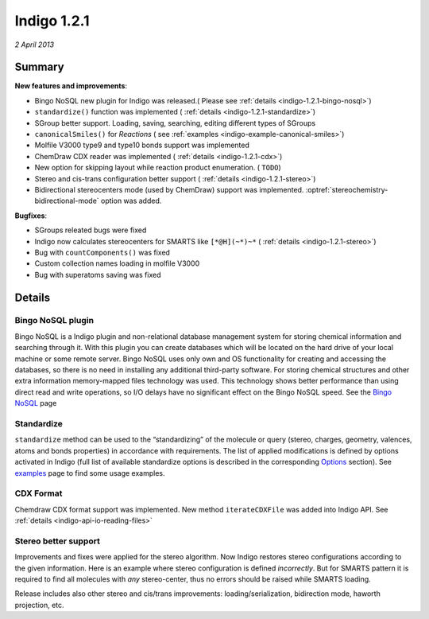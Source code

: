 ############
Indigo 1.2.1
############

*2 April 2013*

*******
Summary
*******


**New features and improvements**:

* Bingo NoSQL new plugin for Indigo was released.( Please see :ref:`details <indigo-1.2.1-bingo-nosql>`)

* ``standardize()`` function was implemented ( :ref:`details <indigo-1.2.1-standardize>`)

* SGroup better support. Loading, saving, searching, editing different types of SGroups  

* ``canonicalSmiles()`` for *Reactions* ( see :ref:`examples <indigo-example-canonical-smiles>`)

* Molfile V3000 type9 and type10 bonds support was implemented

* ChemDraw CDX reader was implemented ( :ref:`details <indigo-1.2.1-cdx>`)

* New option for skipping layout while reaction product enumeration. ( ``TODO``)

* Stereo and cis-trans configuration better support ( :ref:`details <indigo-1.2.1-stereo>`)

* Bidirectional stereocenters mode (used by ChemDraw) support was implemented. :optref:`stereochemistry-bidirectional-mode` option was added.  




**Bugfixes**:

* SGroups releated bugs were fixed

* Indigo now calculates stereocenters for SMARTS like ``[*@H](~*)~*`` ( :ref:`details <indigo-1.2.1-stereo>`)

* Bug with ``countComponents()`` was fixed

* Custom collection names loading in molfile V3000

* Bug with superatoms saving was fixed




*******
Details
*******

.. _indigo-1.2.1-bingo-nosql:

==================
Bingo NoSQL plugin
==================

Bingo NoSQL is a Indigo plugin and non-relational database management system for storing 
chemical information and searching through it. With this plugin you can create databases which will be located on the hard drive of your local machine or some remote server. Bingo NoSQL uses only own and OS functionality for creating and accessing the databases, so there is no need in installing any additional third-party software. For storing chemical structures and other extra information memory-mapped files technology was used. This technology shows better performance than using direct read and write operations, so I/O delays have no significant effect on the Bingo NoSQL speed. See the `Bingo NoSQL <../../../bingo/bingo-nosql.html>`__ page


.. _indigo-1.2.1-standardize:

===========
Standardize 
===========

``standardize`` method can be used to the “standardizing” of the molecule or query (stereo, 
charges, geometry, valences, atoms and bonds properties) in accordance with requirements. The list of applied modifications is defined by options activated in Indigo (full list of available standardize options is described in the corresponding `Options <../../../indigo/options/standardize.html>`__ section). See `examples <../../../indigo/examples/standardize.html>`__ page to find some usage examples.

.. _indigo-1.2.1-cdx:

==========
CDX Format 
==========

Chemdraw CDX format support was implemented. New method ``iterateCDXFile`` was added into Indigo 
API. See :ref:`details <indigo-api-io-reading-files>`

.. _indigo-1.2.1-stereo:

=====================
Stereo better support 
=====================

Improvements and fixes were applied for the stereo algorithm. 
Now Indigo restores stereo configurations according to the given information. Here is an example where stereo configuration is defined *incorrectly*. But for SMARTS pattern it is required to find all molecules with *any* stereo-center, thus no errors should be raised while SMARTS loading.  

.. indigorenderer::
   :indigoobjecttype: code
   :indigoloadertype: code
   :nocode: 
    
   # Load structure
   q = indigo.loadSmarts('[*@H](~*)~*')

   indigo.setOption("render-comment", "SMARTS = [*@H](~*)~*")

   #render query molecule
   indigoRenderer.renderToFile(q, 'result.png')

Release includes also other stereo and cis/trans improvements: loading/serialization, bidirection mode, haworth projection, etc. 
